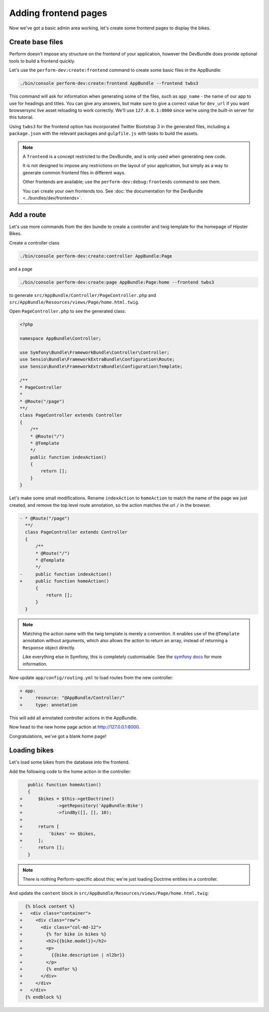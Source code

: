 Adding frontend pages
=====================

Now we've got a basic admin area working, let's create some frontend pages to display the bikes.

Create base files
------------------

Perform doesn't impose any structure on the frontend of your application, however the DevBundle does provide optional tools to build a frontend quickly.

Let's use the ``perform-dev:create:frontend`` command to create some basic files in the AppBundle:

.. code-block:: bash

   ./bin/console perform-dev:create:frontend AppBundle --frontend twbs3

This command will ask for information when generating some of the files, such as ``app_name`` - the name of our app to use for headings and titles.
You can give any answers, but make sure to give a correct
value for ``dev_url`` if you want browsersync live asset reloading to
work correctly.
We'll use ``127.0.0.1:8000`` since we're using the built-in server for this tutorial.

.. image:: create_frontend.png

Using ``twbs3`` for the frontend option has incorporated Twitter
Bootstrap 3 in the generated files, including a ``package.json`` with
the relevant packages and ``gulpfile.js`` with tasks to build the
assets.

.. note::

   A ``frontend`` is a concept restricted to the DevBundle, and is only used when generating new code.

   It is not designed to impose any restrictions on the layout of your application, but simply as a way to generate common frontend files in different ways.

   Other frontends are available; use the ``perform-dev:debug:frontends`` command to see them.

   You can create your own frontends too. See :doc:`the documentation for the DevBundle <../bundles/dev/frontends>`.

Add a route
-----------

Let's use more commands from the dev bundle to create a controller and
twig template for the homepage of Hipster Bikes.

Create a controller class

.. code-block:: bash

   ./bin/console perform-dev:create:controller AppBundle:Page

and a page

.. code-block:: bash

   ./bin/console perform-dev:create:page AppBundle:Page:home --frontend twbs3

to generate ``src/AppBundle/Controller/PageController.php`` and ``src/AppBundle/Resources/views/Page/home.html.twig``.

Open ``PageController.php`` to see the generated class:

.. code-block:: php

    <?php

    namespace AppBundle\Controller;

    use Symfony\Bundle\FrameworkBundle\Controller\Controller;
    use Sensio\Bundle\FrameworkExtraBundle\Configuration\Route;
    use Sensio\Bundle\FrameworkExtraBundle\Configuration\Template;

    /**
    * PageController
    *
    * @Route("/page")
    **/
    class PageController extends Controller
    {
        /**
        * @Route("/")
        * @Template
        */
        public function indexAction()
        {
            return [];
        }
    }

Let's make some small modifications.
Rename ``indexAction`` to ``homeAction`` to match the name of the page we just created,
and remove the top level route annotation, so the action matches the url ``/`` in the browser.

.. code-block:: diff

    - * @Route("/page")
      **/
      class PageController extends Controller
      {
          /**
          * @Route("/")
          * @Template
          */
    -     public function indexAction()
    +     public function homeAction()
          {
              return [];
          }
      }

.. note::

   Matching the action name with the twig template is merely a convention.
   It enables use of the ``@Template`` annotation without arguments, which also allows the action to return an array, instead of returning a ``Response`` object directly.

   Like everything else in Symfony, this is completely customisable.
   See the `symfony docs <http://symfony.com/doc/current/bundles/SensioFrameworkExtraBundle/annotations/view.html>`_ for more information.


Now update ``app/config/routing.yml`` to load routes from the new controller:

.. code-block:: diff

    + app:
    +     resource: "@AppBundle/Controller/"
    +     type: annotation

This will add all annotated controller actions in the AppBundle.

Now head to the new home page action at http://127.0.0.1:8000.

Congratulations, we've got a blank home page!

Loading bikes
-------------

Let's load some bikes from the database into the frontend.

Add the following code to the home action in the controller:

.. code-block:: diff

      public function homeAction()
      {
   +      $bikes = $this->getDoctrine()
   +             ->getRepository('AppBundle:Bike')
   +             ->findBy([], [], 10);
   +
   +      return [
   +          'bikes' => $bikes,
   +      ];
   -      return [];
      }

.. note::

   There is nothing Perform-specific about this; we're just loading Doctrine entities in a controller.

And update the ``content`` block in ``src/AppBundle/Resources/views/Page/home.html.twig``:

.. code-block:: diff

      {% block content %}
    +   <div class="container">
    +     <div class="row">
    +       <div class="col-md-12">
    +         {% for bike in bikes %}
    +         <h2>{{bike.model}}</h2>
    +         <p>
    +           {{bike.description | nl2br}}
    +         </p>
    +         {% endfor %}
    +       </div>
    +     </div>
    +   </div>
      {% endblock %}
